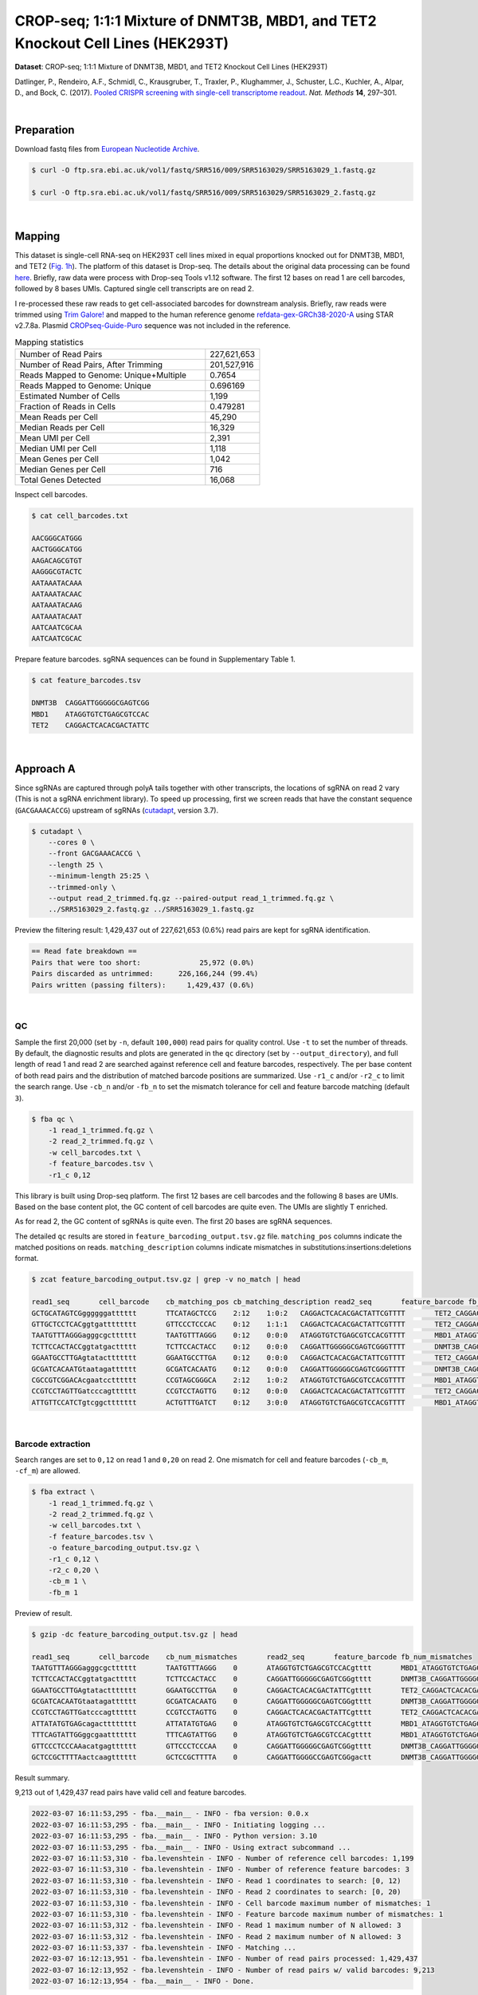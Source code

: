 .. _tutorial_crispr_screening_prjna358686:

#################################################################################
 CROP-seq; 1:1:1 Mixture of DNMT3B, MBD1, and TET2 Knockout Cell Lines (HEK293T)
#################################################################################

**Dataset**: CROP-seq; 1:1:1 Mixture of DNMT3B, MBD1, and TET2 Knockout
Cell Lines (HEK293T)

Datlinger, P., Rendeiro, A.F., Schmidl, C., Krausgruber, T., Traxler,
P., Klughammer, J., Schuster, L.C., Kuchler, A., Alpar, D., and Bock, C.
(2017). `Pooled CRISPR screening with single-cell transcriptome
readout`_. *Nat. Methods* **14**, 297–301.

.. _pooled crispr screening with single-cell transcriptome readout: https://doi.org/10.1038/nmeth.4177

|

*************
 Preparation
*************

Download fastq files from `European Nucleotide Archive`_.

.. _european nucleotide archive: https://www.ebi.ac.uk/ena/browser/view/PRJNA521522?show=reads

.. code:: console

   $ curl -O ftp.sra.ebi.ac.uk/vol1/fastq/SRR516/009/SRR5163029/SRR5163029_1.fastq.gz

   $ curl -O ftp.sra.ebi.ac.uk/vol1/fastq/SRR516/009/SRR5163029/SRR5163029_2.fastq.gz

|

*********
 Mapping
*********

This dataset is single-cell RNA-seq on HEK293T cell lines mixed in equal
proportions knocked out for DNMT3B, MBD1, and TET2 (`Fig. 1h`_). The
platform of this dataset is Drop-seq. The details about the original
data processing can be found here_. Briefly, raw data were process with
Drop-seq Tools v1.12 software. The first 12 bases on read 1 are cell
barcodes, followed by 8 bases UMIs. Captured single cell transcripts are
on read 2.

.. _fig. 1h: https://www.nature.com/articles/nmeth.4177/figures/1

.. _here: https://www.ncbi.nlm.nih.gov/geo/query/acc.cgi?acc=GSM2450588

I re-processed these raw reads to get cell-associated barcodes for
downstream analysis. Briefly, raw reads were trimmed using `Trim
Galore!`_ and mapped to the human reference genome
refdata-gex-GRCh38-2020-A_ using STAR v2.7.8a. Plasmid
CROPseq-Guide-Puro_ sequence was not included in the reference.

.. _cropseq-guide-puro: https://www.addgene.org/86708/

.. _refdata-gex-grch38-2020-a: https://support.10xgenomics.com/single-cell-gene-expression/software/release-notes/build#GRCh38_2020A

.. _trim galore!: https://www.bioinformatics.babraham.ac.uk/projects/trim_galore

.. csv-table:: Mapping statistics
   :widths: 70, 20
   :header-rows: 0

    "Number of Read Pairs","227,621,653"
    "Number of Read Pairs, After Trimming","201,527,916"
    "Reads Mapped to Genome: Unique+Multiple","0.7654"
    "Reads Mapped to Genome: Unique","0.696169"
    "Estimated Number of Cells","1,199"
    "Fraction of Reads in Cells","0.479281"
    "Mean Reads per Cell","45,290"
    "Median Reads per Cell","16,329"
    "Mean UMI per Cell","2,391"
    "Median UMI per Cell","1,118"
    "Mean Genes per Cell","1,042"
    "Median Genes per Cell","716"
    "Total Genes Detected","16,068"

Inspect cell barcodes.

.. code:: console

   $ cat cell_barcodes.txt

   AACGGGCATGGG
   AACTGGGCATGG
   AAGACAGCGTGT
   AAGGGCGTACTC
   AATAAATACAAA
   AATAAATACAAC
   AATAAATACAAG
   AATAAATACAAT
   AATCAATCGCAA
   AATCAATCGCAC

Prepare feature barcodes. sgRNA sequences can be found in Supplementary
Table 1.

.. code:: console

   $ cat feature_barcodes.tsv

   DNMT3B  CAGGATTGGGGGCGAGTCGG
   MBD1    ATAGGTGTCTGAGCGTCCAC
   TET2    CAGGACTCACACGACTATTC

|

************
 Approach A
************

Since sgRNAs are captured through polyA tails together with other
transcripts, the locations of sgRNA on read 2 vary (This is not a sgRNA
enrichment library). To speed up processing, first we screen reads that
have the constant sequence (``GACGAAACACCG``) upstream of sgRNAs
(cutadapt_\, version 3.7).

.. _cutadapt: https://github.com/marcelm/cutadapt

.. code:: console

   $ cutadapt \
       --cores 0 \
       --front GACGAAACACCG \
       --length 25 \
       --minimum-length 25:25 \
       --trimmed-only \
       --output read_2_trimmed.fq.gz --paired-output read_1_trimmed.fq.gz \
       ../SRR5163029_2.fastq.gz ../SRR5163029_1.fastq.gz

Preview the filtering result: 1,429,437 out of 227,621,653 (0.6%) read
pairs are kept for sgRNA identification.

.. code:: console

   == Read fate breakdown ==
   Pairs that were too short:              25,972 (0.0%)
   Pairs discarded as untrimmed:      226,166,244 (99.4%)
   Pairs written (passing filters):     1,429,437 (0.6%)

|

QC
==

Sample the first 20,000 (set by ``-n``, default ``100,000``) read pairs
for quality control. Use ``-t`` to set the number of threads. By
default, the diagnostic results and plots are generated in the ``qc``
directory (set by ``--output_directory``), and full length of read 1 and
read 2 are searched against reference cell and feature barcodes,
respectively. The per base content of both read pairs and the
distribution of matched barcode positions are summarized. Use ``-r1_c``
and/or ``-r2_c`` to limit the search range. Use ``-cb_n`` and/or
``-fb_n`` to set the mismatch tolerance for cell and feature barcode
matching (default ``3``).

.. code:: console

   $ fba qc \
       -1 read_1_trimmed.fq.gz \
       -2 read_2_trimmed.fq.gz \
       -w cell_barcodes.txt \
       -f feature_barcodes.tsv \
       -r1_c 0,12

This library is built using Drop-seq platform. The first 12 bases are
cell barcodes and the following 8 bases are UMIs. Based on the base
content plot, the GC content of cell barcodes are quite even. The UMIs
are slightly T enriched.

.. image:: Pyplot_read1_per_base_seq_content.webp
   :width: 350px
   :align: center

.. image:: Pyplot_read1_barcodes_starting_ending.webp
   :width: 350px
   :align: center

As for read 2, the GC content of sgRNAs is quite even. The first 20
bases are sgRNA sequences.

|pic1| |pic2|

.. |pic1| image:: Pyplot_read2_per_base_seq_content.webp
   :width: 48%

.. |pic2| image:: Pyplot_read2_barcodes_starting_ending.webp
   :width: 48%

The detailed ``qc`` results are stored in
``feature_barcoding_output.tsv.gz`` file. ``matching_pos`` columns
indicate the matched positions on reads. ``matching_description``
columns indicate mismatches in substitutions:insertions:deletions
format.

.. code:: console

   $ zcat feature_barcoding_output.tsv.gz | grep -v no_match | head

   read1_seq       cell_barcode    cb_matching_pos cb_matching_description read2_seq       feature_barcode fb_matching_pos fb_matching_description
   GCTGCATAGTCGggggggatttttt       TTCATAGCTCCG    2:12    1:0:2   CAGGACTCACACGACTATTCGTTTT       TET2_CAGGACTCACACGACTATTC       0:20    0:0:0
   GTTGCTCCTCACggtgatttttttt       GTTCCCTCCCAC    0:12    1:1:1   CAGGACTCACACGACTATTCGTTTT       TET2_CAGGACTCACACGACTATTC       0:20    0:0:0
   TAATGTTTAGGGagggcgctttttt       TAATGTTTAGGG    0:12    0:0:0   ATAGGTGTCTGAGCGTCCACGTTTT       MBD1_ATAGGTGTCTGAGCGTCCAC       0:20    0:0:0
   TCTTCCACTACCggtatgacttttt       TCTTCCACTACC    0:12    0:0:0   CAGGATTGGGGGCGAGTCGGGTTTT       DNMT3B_CAGGATTGGGGGCGAGTCGG     0:20    0:0:0
   GGAATGCCTTGAgtatacttttttt       GGAATGCCTTGA    0:12    0:0:0   CAGGACTCACACGACTATTCGTTTT       TET2_CAGGACTCACACGACTATTC       0:20    0:0:0
   GCGATCACAATGtaatagatttttt       GCGATCACAATG    0:12    0:0:0   CAGGATTGGGGGCGAGTCGGGTTTT       DNMT3B_CAGGATTGGGGGCGAGTCGG     0:20    0:0:0
   CGCCGTCGGACAcgaatcctttttt       CCGTAGCGGGCA    2:12    1:0:2   ATAGGTGTCTGAGCGTCCACGTTTT       MBD1_ATAGGTGTCTGAGCGTCCAC       0:20    0:0:0
   CCGTCCTAGTTGatcccagtttttt       CCGTCCTAGTTG    0:12    0:0:0   CAGGACTCACACGACTATTCGTTTT       TET2_CAGGACTCACACGACTATTC       0:20    0:0:0
   ATTGTTCCATCTgtcggcttttttt       ACTGTTTGATCT    0:12    3:0:0   ATAGGTGTCTGAGCGTCCACGTTTT       MBD1_ATAGGTGTCTGAGCGTCCAC       0:20    0:0:0

|

Barcode extraction
==================

Search ranges are set to ``0,12`` on read 1 and ``0,20`` on read 2. One
mismatch for cell and feature barcodes (``-cb_m``, ``-cf_m``) are
allowed.

.. code:: console

   $ fba extract \
       -1 read_1_trimmed.fq.gz \
       -2 read_2_trimmed.fq.gz \
       -w cell_barcodes.txt \
       -f feature_barcodes.tsv \
       -o feature_barcoding_output.tsv.gz \
       -r1_c 0,12 \
       -r2_c 0,20 \
       -cb_m 1 \
       -fb_m 1

Preview of result.

.. code:: console

   $ gzip -dc feature_barcoding_output.tsv.gz | head

   read1_seq       cell_barcode    cb_num_mismatches       read2_seq       feature_barcode fb_num_mismatches
   TAATGTTTAGGGagggcgctttttt       TAATGTTTAGGG    0       ATAGGTGTCTGAGCGTCCACgtttt       MBD1_ATAGGTGTCTGAGCGTCCAC       0
   TCTTCCACTACCggtatgacttttt       TCTTCCACTACC    0       CAGGATTGGGGGCGAGTCGGgtttt       DNMT3B_CAGGATTGGGGGCGAGTCGG     0
   GGAATGCCTTGAgtatacttttttt       GGAATGCCTTGA    0       CAGGACTCACACGACTATTCgtttt       TET2_CAGGACTCACACGACTATTC       0
   GCGATCACAATGtaatagatttttt       GCGATCACAATG    0       CAGGATTGGGGGCGAGTCGGgtttt       DNMT3B_CAGGATTGGGGGCGAGTCGG     0
   CCGTCCTAGTTGatcccagtttttt       CCGTCCTAGTTG    0       CAGGACTCACACGACTATTCgtttt       TET2_CAGGACTCACACGACTATTC       0
   ATTATATGTGAGcagactttttttt       ATTATATGTGAG    0       ATAGGTGTCTGAGCGTCCACgtttt       MBD1_ATAGGTGTCTGAGCGTCCAC       0
   TTTCAGTATTGGggcgaattttttt       TTTCAGTATTGG    0       ATAGGTGTCTGAGCGTCCACgtttt       MBD1_ATAGGTGTCTGAGCGTCCAC       0
   GTTCCCTCCCAAacatgagtttttt       GTTCCCTCCCAA    0       CAGGATTGGGGGCGAGTCGGgtttt       DNMT3B_CAGGATTGGGGGCGAGTCGG     0
   GCTCCGCTTTTAactcaagtttttt       GCTCCGCTTTTA    0       CAGGATTGGGGCCGAGTCGGgactt       DNMT3B_CAGGATTGGGGGCGAGTCGG     1

Result summary.

9,213 out of 1,429,437 read pairs have valid cell and feature barcodes.

.. code:: console

   2022-03-07 16:11:53,295 - fba.__main__ - INFO - fba version: 0.0.x
   2022-03-07 16:11:53,295 - fba.__main__ - INFO - Initiating logging ...
   2022-03-07 16:11:53,295 - fba.__main__ - INFO - Python version: 3.10
   2022-03-07 16:11:53,295 - fba.__main__ - INFO - Using extract subcommand ...
   2022-03-07 16:11:53,310 - fba.levenshtein - INFO - Number of reference cell barcodes: 1,199
   2022-03-07 16:11:53,310 - fba.levenshtein - INFO - Number of reference feature barcodes: 3
   2022-03-07 16:11:53,310 - fba.levenshtein - INFO - Read 1 coordinates to search: [0, 12)
   2022-03-07 16:11:53,310 - fba.levenshtein - INFO - Read 2 coordinates to search: [0, 20)
   2022-03-07 16:11:53,310 - fba.levenshtein - INFO - Cell barcode maximum number of mismatches: 1
   2022-03-07 16:11:53,310 - fba.levenshtein - INFO - Feature barcode maximum number of mismatches: 1
   2022-03-07 16:11:53,312 - fba.levenshtein - INFO - Read 1 maximum number of N allowed: 3
   2022-03-07 16:11:53,312 - fba.levenshtein - INFO - Read 2 maximum number of N allowed: 3
   2022-03-07 16:11:53,337 - fba.levenshtein - INFO - Matching ...
   2022-03-07 16:12:13,951 - fba.levenshtein - INFO - Number of read pairs processed: 1,429,437
   2022-03-07 16:12:13,952 - fba.levenshtein - INFO - Number of read pairs w/ valid barcodes: 9,213
   2022-03-07 16:12:13,954 - fba.__main__ - INFO - Done.

|

Matrix generation
=================

Only fragments with correct (passed the criteria) cell and feature
barcodes are included. UMI removal is powered by UMI-tools (`Smith, T.,
et al. 2017. Genome Res. 27, 491–499.`_). Use ``-us`` to set the UMI
starting position on read 1 (default ``16``). Use ``-ul`` to set the UMI
length (default ``12``). Fragments with UMI length less than this value
are discarded. UMI deduplication method is set by ``-ud`` (default
``directional``). Use ``-um`` to set UMI deduplication mismatch
threshold (default ``1``).

.. _smith, t., et al. 2017. genome res. 27, 491–499.: http://www.genome.org/cgi/doi/10.1101/gr.209601.116

The generated feature count matrix can be easily imported into
well-established single cell analysis packages: Seruat_ and Scanpy_.

.. _scanpy: https://scanpy.readthedocs.io/en/stable/

.. _seruat: https://satijalab.org/seurat/

.. code:: console

   $ fba count \
       -i feature_barcoding_output.tsv.gz \
       -o matrix_featurecount.csv.gz \
       -us 12 \
       -ul 8

Result summary.

.. code:: console

   2022-03-08 13:43:27,499 - fba.__main__ - INFO - fba version: 0.0.x
   2022-03-08 13:43:27,499 - fba.__main__ - INFO - Initiating logging ...
   2022-03-08 13:43:27,499 - fba.__main__ - INFO - Python version: 3.9
   2022-03-08 13:43:27,499 - fba.__main__ - INFO - Using count subcommand ...
   2022-03-08 13:43:28,183 - fba.count - INFO - UMI-tools version: 1.1.1
   2022-03-08 13:43:28,184 - fba.count - INFO - UMI starting position on read 1: 12
   2022-03-08 13:43:28,184 - fba.count - INFO - UMI length: 8
   2022-03-08 13:43:28,184 - fba.count - INFO - UMI-tools deduplication threshold: 1
   2022-03-08 13:43:28,184 - fba.count - INFO - UMI-tools deduplication method: directional
   2022-03-08 13:43:28,184 - fba.count - INFO - Header line: read1_seq cell_barcode cb_num_mismatches read2_seq feature_barcode fb_num_mismatches
   2022-03-08 13:43:28,194 - fba.count - INFO - Number of lines processed: 9,213
   2022-03-08 13:43:28,194 - fba.count - INFO - Number of cell barcodes detected: 420
   2022-03-08 13:43:28,194 - fba.count - INFO - Number of features detected: 3
   2022-03-08 13:43:28,194 - fba.count - INFO - UMI deduplicating ...
   2022-03-08 13:43:28,202 - fba.count - INFO - Total UMIs after deduplication: 1,089
   2022-03-08 13:43:28,202 - fba.count - INFO - Median number of UMIs per cell: 1.0
   2022-03-08 13:43:28,204 - fba.__main__ - INFO - Done.

|

Demultiplexing
==============

Gaussian mixture model
----------------------

The implementation of demultiplexing method ``2`` (set by ``-dm``) is
inspired by the method described on `10x Genomics’ website`_. Use ``-p``
to set the probability threshold for demulitplexing (default ``0.9``).
Use ``-nc`` to set the number of positive cells for a feature to be
included for demultiplexing (default ``200``).

.. _10x genomics’ website: https://support.10xgenomics.com/single-cell-gene-expression/software/pipelines/latest/algorithms/crispr

.. code:: console

   $ fba demultiplex \
       -i matrix_featurecount.csv.gz \
       -dm 2 \
       -v \
       -nc 0

.. code:: console

   2022-03-07 19:57:14,925 - fba.__main__ - INFO - fba version: 0.0.x
   2022-03-07 19:57:14,925 - fba.__main__ - INFO - Initiating logging ...
   2022-03-07 19:57:14,925 - fba.__main__ - INFO - Python version: 3.9
   2022-03-07 19:57:14,925 - fba.__main__ - INFO - Using demultiplex subcommand ...
   2022-03-07 19:57:17,564 - fba.__main__ - INFO - Skipping arguments: "-q/--quantile", "-cm/--clustering_method"
   2022-03-07 19:57:17,564 - fba.demultiplex - INFO - Output directory: demultiplexed_gm
   2022-03-07 19:57:17,564 - fba.demultiplex - INFO - Demultiplexing method: 2
   2022-03-07 19:57:17,564 - fba.demultiplex - INFO - UMI normalization method: clr
   2022-03-07 19:57:17,564 - fba.demultiplex - INFO - Visualization: On
   2022-03-07 19:57:17,564 - fba.demultiplex - INFO - Visualization method: tsne
   2022-03-07 19:57:17,564 - fba.demultiplex - INFO - Loading feature count matrix: matrix_featurecount.csv.gz ...
   2022-03-07 19:57:17,571 - fba.demultiplex - INFO - Number of cells: 420
   2022-03-07 19:57:17,571 - fba.demultiplex - INFO - Number of positive cells for a feature to be included: 0
   2022-03-07 19:57:17,572 - fba.demultiplex - INFO - Number of features: 3 / 3 (after filtering / original in the matrix)
   2022-03-07 19:57:17,572 - fba.demultiplex - INFO - Features: DNMT3B MBD1 TET2
   2022-03-07 19:57:17,572 - fba.demultiplex - INFO - Total UMIs: 1,081 / 1,081
   2022-03-07 19:57:17,573 - fba.demultiplex - INFO - Median number of UMIs per cell: 1.0 / 1.0
   2022-03-07 19:57:17,573 - fba.demultiplex - INFO - Demultiplexing ...
   2022-03-07 19:57:18,277 - fba.demultiplex - INFO - Generating heatmap ...
   2022-03-07 19:57:18,423 - fba.demultiplex - INFO - Embedding ...
   2022-03-07 19:57:21,922 - fba.__main__ - INFO - Done.

Heatmap of the relative abundance of features (sgRNAs) across all cells.
Each column represents a single cell.

.. image:: Pyplot_heatmap_cells_demultiplexed_trimmed_gm.png
   :alt: Heatmap
   :width: 700px
   :align: center

Preview the demultiplexing result: the numbers of singlets and
multiplets.

.. code:: python

   In [1]: import pandas as pd

   In [2]: m = pd.read_csv("demultiplexed/matrix_cell_identity.csv.gz", index_col=0)

   In [3]: m.loc[:, m.sum(axis=0) == 1].sum(axis=1)
   Out[3]:
   DNMT3B    141
   MBD1      150
   TET2      158
   dtype: int64

   In [4]: sum(m.sum(axis=0) > 1)
   Out[4]: 74

|

Knee point
----------

Cells are demultiplexed based on the abundance of features (sgRNAs).
Demultiplexing method ``5`` is implemented to use the local maxima on
the difference curve to detemine the knee point on the UMI saturation
curve.

.. code:: console

   $ fba demultiplex \
       -i matrix_featurecount.csv.gz \
       -dm 5 \
       -v \
       -nc 0

.. code:: console

   2022-03-05 01:52:38,900 - fba.__main__ - INFO - fba version: 0.0.x
   2022-03-05 01:52:38,900 - fba.__main__ - INFO - Initiating logging ...
   2022-03-05 01:52:38,900 - fba.__main__ - INFO - Python version: 3.9
   2022-03-05 01:52:38,900 - fba.__main__ - INFO - Using demultiplex subcommand ...
   2022-03-05 01:52:41,396 - fba.__main__ - INFO - Skipping arguments: "-q/--quantile", "-cm/--clustering_method", "-p/--prob"
   2022-03-05 01:52:41,396 - fba.demultiplex - INFO - Output directory: demultiplexed
   2022-03-05 01:52:41,396 - fba.demultiplex - INFO - Demultiplexing method: 5
   2022-03-05 01:52:41,396 - fba.demultiplex - INFO - UMI normalization method: clr
   2022-03-05 01:52:41,396 - fba.demultiplex - INFO - Visualization: On
   2022-03-05 01:52:41,396 - fba.demultiplex - INFO - Visualization method: tsne
   2022-03-05 01:52:41,396 - fba.demultiplex - INFO - Loading feature count matrix: matrix_featurecount.csv.gz ...
   2022-03-05 01:52:41,403 - fba.demultiplex - INFO - Number of cells: 523
   2022-03-05 01:52:41,403 - fba.demultiplex - INFO - Number of positive cells for a feature to be included: 0
   2022-03-05 01:52:41,404 - fba.demultiplex - INFO - Number of features: 3 / 3 (after filtering / original in the matrix)
   2022-03-05 01:52:41,404 - fba.demultiplex - INFO - Features: DNMT3B MBD1 TET2
   2022-03-05 01:52:41,404 - fba.demultiplex - INFO - Total UMIs: 1,364 / 1,364
   2022-03-05 01:52:41,405 - fba.demultiplex - INFO - Median number of UMIs per cell: 1.0 / 1.0
   2022-03-05 01:52:41,405 - fba.demultiplex - INFO - Demultiplexing ...
   2022-03-05 01:52:41,810 - fba.demultiplex - INFO - Generating heatmap ...
   2022-03-05 01:52:41,979 - fba.demultiplex - INFO - Embedding ...
   2022-03-05 01:52:44,840 - fba.__main__ - INFO - Done.

Heatmap of the relative abundance of features (sgRNAs) across all cells.
Each column represents a single cell.

.. image:: Pyplot_heatmap_cells_demultiplexed_trimmed_knee.png
   :alt: Heatmap
   :width: 700px
   :align: center

Preview the demultiplexing result: the numbers of singlets and
multiplets.

.. code:: python

   In [1]: import pandas as pd

   In [2]: m = pd.read_csv("demultiplexed/matrix_cell_identity.csv.gz", index_col=0)

   In [3]: m.loc[:, m.sum(axis=0) == 1].sum(axis=1)
   Out[3]:
   DNMT3B    141
   MBD1      150
   TET2      158
   dtype: int64

   In [4]: sum(m.sum(axis=0) > 1)
   Out[4]: 74

|

************
 Approach B
************

Instead of pre-filtering read 2 for the constant upstream region of
sgRNA, we search sgRNAs across the whole read 2. This mode is relatively
slow, it is recommended to split fastq files and run on different nodes
simultaneously to speed up.

Barcode extraction
==================

The transcripts derived from CROPseq-Guide-Puro_ and captured by
Drop-seq beads contain sgRNA sequences. There are no secondary libraries
built on top of this single-cell RNA-seq library for sgRNA enrichment.
The transcripts derived from CROPseq-Guide-Puro_ are captured by the
ployA tails. Therefore, the locations of sgRNA on read 2 vary. We need
to extract the sgRNA sequences from read 2.

``qc`` mode is used for sgRNA extraction. Use ``-n`` to specify the
number of reads to analyze, ``None`` means all the reads. Use ``-t`` to
set the number of threads. By default, the diagnostic results and plots
are generated in the ``qc`` directory (set by ``--output_directory``),
and full length of read 1 and read 2 are searched against reference cell
and feature barcodes, respectively. The per base content of both read
pairs and the distribution of matched barcode positions are summarized.
Use ``-r1_c`` and/or ``-r2_c`` to limit the search range for read 1 and
read 2 respectively. Use ``-cb_n`` and/or ``-fb_n`` to set the mismatch
tolerance for cell and feature barcode matching (default ``3``).

.. code:: console

   $ fba qc \
       -1 SRR5163029_1.fastq.gz \
       -2 SRR5163029_2.fastq.gz \
       -w cell_barcodes.txt \
       -f feature_barcodes.tsv \
       -cb_m 1 \
       -fb_m 1 \
       -cb_n 15 \
       -fb_n 15 \
       -r1_c 0,12 \
       -t $SLURM_CPUS_ON_NODE \
       --num_reads None

The detailed ``qc`` results are stored in
``feature_barcoding_output.tsv.gz`` file. ``matching_pos`` columns
indicate the matched positions on reads. ``matching_description``
columns indicate mismatches in substitutions:insertions:deletions
format.

.. code:: console

   $ gzip -dc qc/feature_barcoding_output.tsv.gz | head

   read1_seq       cell_barcode    cb_matching_pos cb_matching_description read2_seq       feature_barcode fb_matching_pos fb_matching_description
   TTTAGGATCGTTtgatgtattttttttttttttttttttttttttttttttttttttttttttttttttttttttttttttttttttttttttttttttttttttttttcttctttcttttttattctttacaacatcctaccataacata no_match        NA      NA      ATTAAAAATATTGTGGCAGGAAAAAAAAAAAAAAAAAAAAAAAAAAAAAAAAAAAAAAAAAAAAAAAAAAAAAAAAAAAAAAAAAAAAAAAAAAAAAAAAAAAACAAAAAAAAACAAAAAAAAATCAGCTATATAACCACTAATACTTCTA    NA      NA      NA
   GTCGAAACTCTTaacgggatttttttttttttttttttttttttttttttttttttttttttttttttttttttttttttttttttttttttttttttttttttttttttttttttttttttttttttttttttttttttttttttttttt no_match        NA      NA      TTATAATGGTTACAAATAAAGCAATAGCATCACAAAAAAAAAAAAAAAAAAAAAAAAAAAAAAAAAAAAAAAAAAAAAAAAAAAAAAAAAAAAAAAAAAAAAAAAAAAAAAAAAAAAAAAAAAAAAAAAAAAAAAAAAAAAAAAAAAAAAA    NA      NA      NA
   GTTTACGTGTTCatgggcgattttttttttttttttttttttttttttttaaaaaagttaaaagggggcccgtggggggacaaatagaggggcctagagttccaccccccatcccacaaaaaaaaccctcaccgcacagggcctcgcccct GTTTACGTGTTC    0:12    0:0:0   GGAGTACGGAGAATTCTATAAGAGCTTGACCAATGACTGGGAAGATCACTTGGCAGTGAAGCATTTTTCAGTTGAAGGACAGTTGGAATTCAGAGCCCTTCTATTTGTCCCACGACGTGCTCCTTTTGATCTGTTTGAAAAAAAAAAAAAA    no_match        NA      NA
   CCGTCCTAGTTGgtgtatattttttttgtttttttttttttttcaccgggtcagagctgcccctaagtaccacgtcccgtcccacctttatcggacctcggccaccacaaattgcttatccagagtgcccccctccgcccatcccagactc CCGTCCTAGTTG    0:12    0:0:0   AATTAAGTCTCGTAAAGAACGAGAAGCTGAACTTGGACCTAGGGCAACCGACTTCACCAATGTTTACAGCGAGAATCTTGGTGACGACGTGGATGATGAGCGCCTTAAGGTTCTCTTTGGCAAGTTTGGGCCTGCCTTGAGTGTGCGACTT    no_match        NA      NA
   TTTCAGTATTGGggcgaattttttttttttttttttttttttttttttttttttttttttttttggctagtttttttgtggtttttgcttttggttctctcgtttgccctggagctcccaggtccctttcttgtcctaccataggtaaccc TTTCAGTATTGG    0:12    0:0:0   GGACGAAACACCGATAGGTGTCTGAGCGTCCACGTTTTAGAGCTAGAAATAGCAAGTTAAAATAAGGCTAGTCCGTTATCAACTTGAAAAAGTGGCACCGAGTCGGTGCTTTTTTAAGCTTGGCGTAACTAGATCTTGAGACACTGCTTTT MBD1_ATAGGTGTCTGAGCGTCCAC       13:33 0:0:0
   CTAGGTACCACTagacagtttttttttttttttttttttttttttttttttttttttttttctctatgtgtgcttttttttggctttagtctgtgggtccctagttagccccggcgcccccacgcgcagaacgtgtcttaccacaagaacc CTAGGTACCACT    0:12    0:0:0   TTCTTGGGTAGTTTGCAGTTTTTAAAATTATGTTTTAAAATGGACTATCATATGCTTACCGTAACTTGAAAGTATTTCGATTTCTTGGCTTTATATATCTTGTGGAACGGACGAAACACCGATAGGTGTCTGAGCGTCCACGTTTTAGAGC MBD1_ATAGGTGTCTGAGCGTCCAC       121:1410:0:0
   TCTTCCACTACCgtcccgtcttttttttttttttttttttttttttttttttttttttctttatgtcagttttttttgtgctttagtattgggttcccttgtttgcccgagggctcccaggcccagatttgggctaaccaaagggaccccg TCTTCCACTACC    0:12    0:0:0   ACCGATAGGTGTCTGAGCGTCCACGTTTTAGAGCTAGAAATAGCAAGTTAAAATAAGGCTAGTCCGTTATCAACTTGAAAAAGTGGCACCGAGTCGGTGCTTTTTTAAGCTTGGCGTAACTAGATCTTGAGACACTGCTTTTTGCTTGTAC MBD1_ATAGGTGTCTGAGCGTCCAC       4:24  0:0:0
   CTTAATTTGGTGggaagattttttttttttttttttttttttttttttaagtactttaagtaagctttttttaggctttagccgtgggttcccctgttagcccgggaggtccccgggcccaatctgggcctaacagagaggccccgtacaa CTTAATTTGGTG    0:12    0:0:0   CCGTAACTTGAAAGTATTTCGATTTCTTGGCTTTATATATCTTGTGGAAAGGACGAAACACCGCAGGACTCACACGACTCTTCGTTTTAGAGCTAGCAATAGCAAGTTAAAATAAGGCTAGTCCGTTATCAACTTGAAAAAGTGGCACCGT TET2_CAGGACTCACACGACTATTC       63:83 1:0:0
   TCGTACATACGGtggtttttttttttttttttttttttttttttttttttttttttttttttttttgtttttttttttttttgtttttttttttgtgtcctttgttttcactggggctcccaggtccatatccggtgttaccagagaaacc TCGTACATACGG    0:12    0:0:0   ATCATATGCTTACCGTAACTTGAAAGTATTTCGATTTCTTGGCTTTATATATCTTGTGGAAAGGACGAAACACCGCAGGATTGGGGGCGAGTCGGGTTTTAGAGCTAGAAATAGCAAGTTAAAATAAGGCTAGTCCGTTATCAACTTGAAA DNMT3B_CAGGATTGGGGGCGAGTCGG     75:95 0:0:0

|

Matrix generation
=================

Only fragments with correct (passed the criteria) cell and feature
barcodes are included. UMI removal is powered by UMI-tools (`Smith, T.,
et al. 2017. Genome Res. 27, 491–499.`_). Use ``-us`` to set the UMI
starting position on read 1 (default ``16``). Use ``-ul`` to set the UMI
length (default ``12``). Fragments with UMI length less than this value
are discarded. UMI deduplication method is set by ``-ud`` (default
``directional``). Use ``-um`` to set UMI deduplication mismatch
threshold (default ``1``).

.. _smith, t., et al. 2017. genome res. 27, 491–499.: http://www.genome.org/cgi/doi/10.1101/gr.209601.116

The generated feature count matrix can be easily imported into
well-established single cell analysis packages: Seruat_ and Scanpy_.

.. _scanpy: https://scanpy.readthedocs.io/en/stable/

.. _seruat: https://satijalab.org/seurat/

.. code:: console

   $ fba count \
       -i feature_barcoding_output.tsv.gz \
       -o matrix_featurecount.csv.gz \
       -us 12 \
       -ul 8

Result summary.

11.76 % (1,364 out of 11,597) of read pairs with valid cell and feature
barcodes are unique fragments.

.. code:: console

   2022-03-04 23:18:27,501 - fba.__main__ - INFO - fba version: 0.0.x
   2022-03-04 23:18:27,501 - fba.__main__ - INFO - Initiating logging ...
   2022-03-04 23:18:27,501 - fba.__main__ - INFO - Python version: 3.10
   2022-03-04 23:18:27,501 - fba.__main__ - INFO - Using count subcommand ...
   2022-03-04 23:18:31,494 - fba.count - INFO - UMI-tools version: 1.1.2
   2022-03-04 23:18:31,495 - fba.count - INFO - UMI start position on read 1 auto-detected, overriding -us
   2022-03-04 23:18:31,495 - fba.count - INFO - UMI length: 8
   2022-03-04 23:18:31,496 - fba.count - INFO - UMI-tools deduplication threshold: 1
   2022-03-04 23:18:31,496 - fba.count - INFO - UMI-tools deduplication method: directional
   2022-03-04 23:18:31,496 - fba.count - INFO - Header line: read1_seq cell_barcode cb_matching_pos cb_matching_description read2_seq feature_barcode fb_matching_pos fb_matching_description
   2022-03-04 23:18:31,581 - fba.count - INFO - Number of lines processed: 11,597
   2022-03-04 23:18:31,581 - fba.count - INFO - Number of cell barcodes detected: 523
   2022-03-04 23:18:31,582 - fba.count - INFO - Number of features detected: 3
   2022-03-04 23:18:31,608 - fba.count - INFO - Total UMIs after deduplication: 1,364
   2022-03-04 23:18:31,609 - fba.count - INFO - Median number of UMIs per cell: 1.0
   2022-03-04 23:18:31,615 - fba.__main__ - INFO - Done.

|

Demultiplexing
==============

Gaussian mixture model
----------------------

The implementation of demultiplexing method ``2`` (set by ``-dm``) is
inspired by the method described on `10x Genomics’ website`_. Use ``-p``
to set the probability threshold for demulitplexing (default ``0.9``).
Use ``-nc`` to set the number of positive cells for a feature to be
included for demultiplexing (default ``200``).

.. _10x genomics’ website: https://support.10xgenomics.com/single-cell-gene-expression/software/pipelines/latest/algorithms/crispr

.. code:: console

   $ fba demultiplex \
       -i matrix_featurecount.csv.gz \
       -dm 2 \
       -v \
       -nc 0

.. code:: console

   2022-03-04 23:19:05,218 - fba.__main__ - INFO - fba version: 0.0.x
   2022-03-04 23:19:05,219 - fba.__main__ - INFO - Initiating logging ...
   2022-03-04 23:19:05,219 - fba.__main__ - INFO - Python version: 3.10
   2022-03-04 23:19:05,219 - fba.__main__ - INFO - Using demultiplex subcommand ...
   2022-03-04 23:19:15,199 - fba.__main__ - INFO - Skipping arguments: "-q/--quantile", "-cm/--clustering_method"
   2022-03-04 23:19:15,200 - fba.demultiplex - INFO - Output directory: demultiplexed
   2022-03-04 23:19:15,201 - fba.demultiplex - INFO - Demultiplexing method: 2
   2022-03-04 23:19:15,201 - fba.demultiplex - INFO - UMI normalization method: clr
   2022-03-04 23:19:15,201 - fba.demultiplex - INFO - Visualization: On
   2022-03-04 23:19:15,201 - fba.demultiplex - INFO - Visualization method: tsne
   2022-03-04 23:19:15,201 - fba.demultiplex - INFO - Loading feature count matrix: matrix_featurecount.csv.gz ...
   2022-03-04 23:19:15,219 - fba.demultiplex - INFO - Number of cells: 523
   2022-03-04 23:19:15,219 - fba.demultiplex - INFO - Number of positive cells for a feature to be included: 0
   2022-03-04 23:19:15,222 - fba.demultiplex - INFO - Number of features: 3 / 3 (after filtering / original in the matrix)
   2022-03-04 23:19:15,222 - fba.demultiplex - INFO - Features: DNMT3B MBD1 TET2
   2022-03-04 23:19:15,222 - fba.demultiplex - INFO - Total UMIs: 1,364 / 1,364
   2022-03-04 23:19:15,223 - fba.demultiplex - INFO - Median number of UMIs per cell: 1.0 / 1.0
   2022-03-04 23:19:15,223 - fba.demultiplex - INFO - Demultiplexing ...
   2022-03-04 23:19:17,319 - fba.demultiplex - INFO - Generating heatmap ...
   2022-03-04 23:19:17,784 - fba.demultiplex - INFO - Embedding ...
   2022-03-04 23:19:32,256 - fba.__main__ - INFO - Done.

Heatmap of the relative abundance of features (sgRNAs) across all cells.
Each column represents a single cell.

.. image:: Pyplot_heatmap_cells_demultiplexed_original_gm.png
   :alt: Heatmap
   :width: 700px
   :align: center

Preview the demultiplexing result: the numbers of singlets and
multiplets.

.. code:: python

   In [1]: import pandas as pd

   In [2]: m = pd.read_csv("demultiplexed/matrix_cell_identity.csv.gz", index_col=0)

   In [3]: m.loc[:, m.sum(axis=0) == 1].sum(axis=1)
   Out[3]:
   DNMT3B    141
   MBD1      150
   TET2      158
   dtype: int64

   In [4]: sum(m.sum(axis=0) > 1)
   Out[4]: 74

|

Knee point
----------

Cells are demultiplexed based on the abundance of features (sgRNAs).
Demultiplexing method ``5`` is implemented to use the local maxima on
the difference curve to detemine the knee point on the UMI saturation
curve.

.. code:: console

   $ fba demultiplex \
       -i matrix_featurecount.csv.gz \
       -dm 5 \
       -v \
       -nc 0

.. code:: console

   2022-03-05 01:52:38,900 - fba.__main__ - INFO - fba version: 0.0.x
   2022-03-05 01:52:38,900 - fba.__main__ - INFO - Initiating logging ...
   2022-03-05 01:52:38,900 - fba.__main__ - INFO - Python version: 3.9
   2022-03-05 01:52:38,900 - fba.__main__ - INFO - Using demultiplex subcommand ...
   2022-03-05 01:52:41,396 - fba.__main__ - INFO - Skipping arguments: "-q/--quantile", "-cm/--clustering_method", "-p/--prob"
   2022-03-05 01:52:41,396 - fba.demultiplex - INFO - Output directory: demultiplexed
   2022-03-05 01:52:41,396 - fba.demultiplex - INFO - Demultiplexing method: 5
   2022-03-05 01:52:41,396 - fba.demultiplex - INFO - UMI normalization method: clr
   2022-03-05 01:52:41,396 - fba.demultiplex - INFO - Visualization: On
   2022-03-05 01:52:41,396 - fba.demultiplex - INFO - Visualization method: tsne
   2022-03-05 01:52:41,396 - fba.demultiplex - INFO - Loading feature count matrix: matrix_featurecount.csv.gz ...
   2022-03-05 01:52:41,403 - fba.demultiplex - INFO - Number of cells: 523
   2022-03-05 01:52:41,403 - fba.demultiplex - INFO - Number of positive cells for a feature to be included: 0
   2022-03-05 01:52:41,404 - fba.demultiplex - INFO - Number of features: 3 / 3 (after filtering / original in the matrix)
   2022-03-05 01:52:41,404 - fba.demultiplex - INFO - Features: DNMT3B MBD1 TET2
   2022-03-05 01:52:41,404 - fba.demultiplex - INFO - Total UMIs: 1,364 / 1,364
   2022-03-05 01:52:41,405 - fba.demultiplex - INFO - Median number of UMIs per cell: 1.0 / 1.0
   2022-03-05 01:52:41,405 - fba.demultiplex - INFO - Demultiplexing ...
   2022-03-05 01:52:41,810 - fba.demultiplex - INFO - Generating heatmap ...
   2022-03-05 01:52:41,979 - fba.demultiplex - INFO - Embedding ...
   2022-03-05 01:52:44,840 - fba.__main__ - INFO - Done.

Heatmap of the relative abundance of features (sgRNAs) across all cells.
Each column represents a single cell.

.. image:: Pyplot_heatmap_cells_demultiplexed_original_knee.png
   :alt: Heatmap
   :width: 700px
   :align: center

Preview the demultiplexing result: the numbers of singlets and
multiplets.

.. code:: python

   In [1]: import pandas as pd

   In [2]: m = pd.read_csv("demultiplexed/matrix_cell_identity.csv.gz", index_col=0)

   In [3]: m.loc[:, m.sum(axis=0) == 1].sum(axis=1)
   Out[3]:
   DNMT3B    141
   MBD1      150
   TET2      158
   dtype: int64

   In [4]: sum(m.sum(axis=0) > 1)
   Out[4]: 74

UMI distribution and knee point detection:

.. image:: Pyplot_feature_umi_distribution_knee_DNMT3B.webp
   :alt: UMI distribution
   :width: 400px
   :align: center

.. image:: Pyplot_feature_umi_distribution_knee_MBD1.webp
   :alt: UMI distribution
   :width: 400px
   :align: center

.. image:: Pyplot_feature_umi_distribution_knee_TET2.webp
   :alt: UMI distribution
   :width: 400px
   :align: center

|
